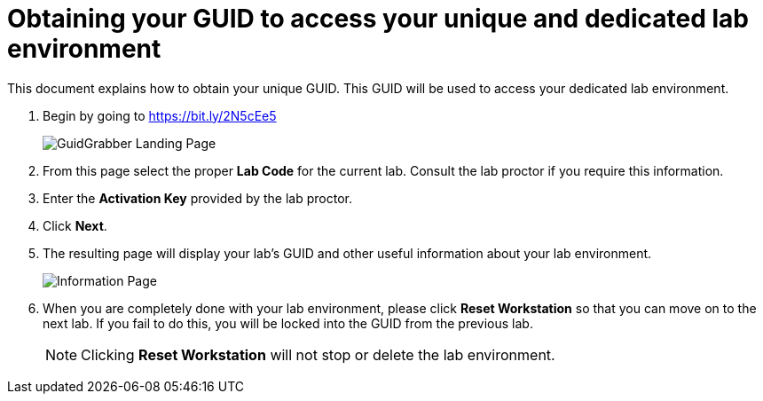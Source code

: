 = Obtaining your GUID to access your unique and dedicated lab environment

This document explains how to obtain your unique GUID.  This GUID will be used to access your dedicated lab environment.

. Begin by going to https://bit.ly/2N5cEe5
+
image::images/gg1.png[GuidGrabber Landing Page]

. From this page select the proper *Lab Code* for the current lab.  Consult the lab proctor if you require this information.

. Enter the *Activation Key* provided by the lab proctor.

. Click *Next*.

. The resulting page will display your lab's GUID and other useful information about your lab environment.
+
image::images/ggdedicated.png[Information Page]

. When you are completely done with your lab environment, please click *Reset Workstation* so that you can move on to the next lab.  If you fail to do this, you will be locked into the GUID from the previous lab.
+
[NOTE]
Clicking *Reset Workstation* will not stop or delete the lab environment.

